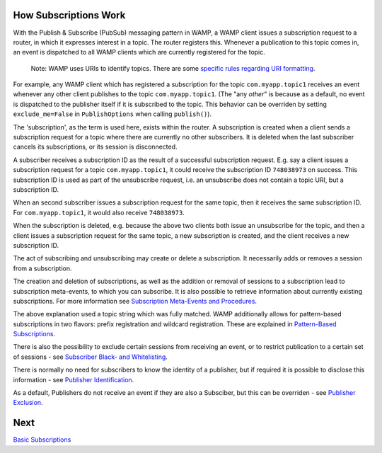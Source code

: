 
How Subscriptions Work
======================

With the Publish & Subscribe (PubSub) messaging pattern in WAMP, a WAMP
client issues a subscription request to a router, in which it expresses
interest in a topic. The router registers this. Whenever a publication
to this topic comes in, an event is dispatched to all WAMP clients which
are currently registered for the topic.

    Note: WAMP uses URIs to identify topics. There are some `specific
    rules regarding URI formatting <URI%20Format>`__.

For example, any WAMP client which has registered a subscription for the
topic ``com.myapp.topic1`` receives an event whenever any other client
publishes to the topic ``com.myapp.topic1``. (The "any *other*" is
because as a default, no event is dispatched to the publisher itself if
it is subscribed to the topic. This behavior can be overriden by setting
``exclude_me=False`` in ``PublishOptions`` when calling ``publish()``).

The 'subscription', as the term is used here, exists within the router.
A subscription is created when a client sends a subscription request for
a topic where there are currently no other subscribers. It is deleted
when the last subscriber cancels its subscriptions, or its session is
disconnected.

A subscriber receives a subscription ID as the result of a successful
subscription request. E.g. say a client issues a subscription request
for a topic ``com.myapp.topic1``, it could receive the subscription ID
``748038973`` on success. This subscription ID is used as part of the
unsubscribe request, i.e. an unsubscribe does not contain a topic URI,
but a subscription ID.

When an second subscriber issues a subscription request for the same
topic, then it receives the same subscription ID. For
``com.myapp.topic1``, it would also receive ``748038973``.

When the subscription is deleted, e.g. because the above two clients
both issue an unsubscribe for the topic, and then a client issues a
subscription request for the same topic, a new subscription is created,
and the client receives a new subscription ID.

The act of subscribing and unsubscribing may create or delete a
subscription. It necessarily adds or removes a session from a
subscription.

The creation and deletion of subscriptions, as well as the addition or
removal of sessions to a subscription lead to subscription meta-events,
to which you can subscribe. It is also possible to retrieve information
about currently existing subscriptions. For more information see
`Subscription Meta-Events and
Procedures <Subscription%20Meta%20Events%20and%20Procedures>`__.

The above explanation used a topic string which was fully matched. WAMP
additionally allows for pattern-based subscriptions in two flavors:
prefix registration and wildcard registration. These are explained in
`Pattern-Based Subscriptions <Pattern%20Based%20Subscriptions>`__.

There is also the possibility to exclude certain sessions from receiving
an event, or to restrict publication to a certain set of sessions - see
`Subscriber Black- and
Whitelisting <Subscriber%20Black%20and%20Whitelisting>`__.

There is normally no need for subscribers to know the identity of a
publisher, but if required it is possible to disclose this information -
see `Publisher Identification <Publisher%20Identification>`__.

As a default, Publishers do not receive an event if they are also a
Subsciber, but this can be overriden - see `Publisher
Exclusion <Publisher%20Exclusion>`__.

Next
====

`Basic Subscriptions <Basic%20Subscriptions>`__
